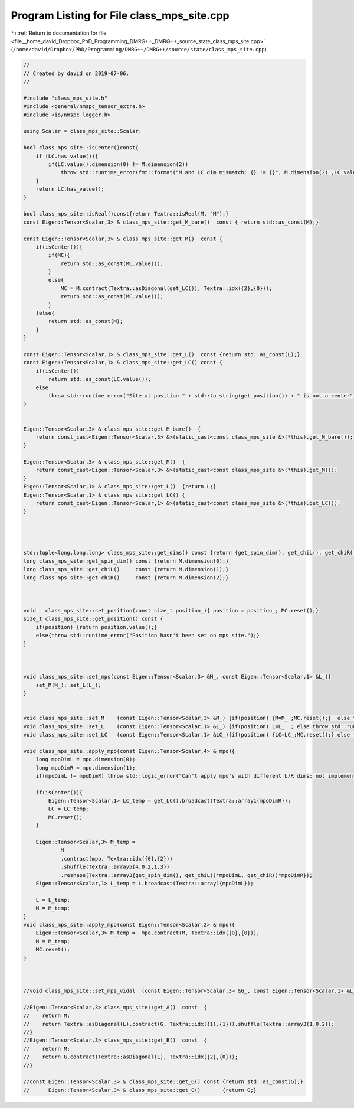 
.. _program_listing_file__home_david_Dropbox_PhD_Programming_DMRG++_DMRG++_source_state_class_mps_site.cpp:

Program Listing for File class_mps_site.cpp
===========================================

|exhale_lsh| :ref:`Return to documentation for file <file__home_david_Dropbox_PhD_Programming_DMRG++_DMRG++_source_state_class_mps_site.cpp>` (``/home/david/Dropbox/PhD/Programming/DMRG++/DMRG++/source/state/class_mps_site.cpp``)

.. |exhale_lsh| unicode:: U+021B0 .. UPWARDS ARROW WITH TIP LEFTWARDS

.. code-block:: cpp

   //
   // Created by david on 2019-07-06.
   //
   
   #include "class_mps_site.h"
   #include <general/nmspc_tensor_extra.h>
   #include <io/nmspc_logger.h>
   
   using Scalar = class_mps_site::Scalar;
   
   bool class_mps_site::isCenter()const{
       if (LC.has_value()){
           if(LC.value().dimension(0) != M.dimension(2))
               throw std::runtime_error(fmt::format("M and LC dim mismatch: {} != {}", M.dimension(2) ,LC.value().dimension(0)));
       }
       return LC.has_value();
   }
   
   bool class_mps_site::isReal()const{return Textra::isReal(M, "M");}
   const Eigen::Tensor<Scalar,3> & class_mps_site::get_M_bare()  const { return std::as_const(M);}
   
   const Eigen::Tensor<Scalar,3> & class_mps_site::get_M()  const {
       if(isCenter()){
           if(MC){
               return std::as_const(MC.value());
           }
           else{
               MC = M.contract(Textra::asDiagonal(get_LC()), Textra::idx({2},{0}));
               return std::as_const(MC.value());
           }
       }else{
           return std::as_const(M);
       }
   }
   
   const Eigen::Tensor<Scalar,1> & class_mps_site::get_L()  const {return std::as_const(L);}
   const Eigen::Tensor<Scalar,1> & class_mps_site::get_LC() const {
       if(isCenter())
           return std::as_const(LC.value());
       else
           throw std::runtime_error("Site at position " + std::to_string(get_position()) + " is not a center");
   }
   
   
   Eigen::Tensor<Scalar,3> & class_mps_site::get_M_bare()  {
       return const_cast<Eigen::Tensor<Scalar,3> &>(static_cast<const class_mps_site &>(*this).get_M_bare());
   }
   
   Eigen::Tensor<Scalar,3> & class_mps_site::get_M()  {
       return const_cast<Eigen::Tensor<Scalar,3> &>(static_cast<const class_mps_site &>(*this).get_M());
   }
   Eigen::Tensor<Scalar,1> & class_mps_site::get_L()  {return L;}
   Eigen::Tensor<Scalar,1> & class_mps_site::get_LC() {
       return const_cast<Eigen::Tensor<Scalar,1> &>(static_cast<const class_mps_site &>(*this).get_LC());
   }
   
   
   
   
   std::tuple<long,long,long> class_mps_site::get_dims() const {return {get_spin_dim(), get_chiL(), get_chiR()};}
   long class_mps_site::get_spin_dim() const {return M.dimension(0);}
   long class_mps_site::get_chiL()     const {return M.dimension(1);}
   long class_mps_site::get_chiR()     const {return M.dimension(2);}
   
   
   
   void   class_mps_site::set_position(const size_t position_){ position = position_; MC.reset();}
   size_t class_mps_site::get_position() const {
       if(position) {return position.value();}
       else{throw std::runtime_error("Position hasn't been set on mps site.");}
   }
   
   
   
   void class_mps_site::set_mps(const Eigen::Tensor<Scalar,3> &M_, const Eigen::Tensor<Scalar,1> &L_){
       set_M(M_); set_L(L_);
   }
   
   
   void class_mps_site::set_M    (const Eigen::Tensor<Scalar,3> &M_) {if(position) {M=M_ ;MC.reset();}  else throw std::runtime_error("Can't set M: Position hasn't been set yet");}
   void class_mps_site::set_L    (const Eigen::Tensor<Scalar,1> &L_) {if(position) L=L_  ; else throw std::runtime_error("Can't set L: Position hasn't been set yet");}
   void class_mps_site::set_LC   (const Eigen::Tensor<Scalar,1> &LC_){if(position) {LC=LC_;MC.reset();} else throw std::runtime_error("Can't set LC: Position hasn't been set yet");}
   
   void class_mps_site::apply_mpo(const Eigen::Tensor<Scalar,4> & mpo){
       long mpoDimL = mpo.dimension(0);
       long mpoDimR = mpo.dimension(1);
       if(mpoDimL != mpoDimR) throw std::logic_error("Can't apply mpo's with different L/R dims: not implemented yet");
   
       if(isCenter()){
           Eigen::Tensor<Scalar,1> LC_temp = get_LC().broadcast(Textra::array1{mpoDimR});
           LC = LC_temp;
           MC.reset();
       }
   
       Eigen::Tensor<Scalar,3> M_temp =
               M
               .contract(mpo, Textra::idx({0},{2}))
               .shuffle(Textra::array5{4,0,2,1,3})
               .reshape(Textra::array3{get_spin_dim(), get_chiL()*mpoDimL, get_chiR()*mpoDimR});
       Eigen::Tensor<Scalar,1> L_temp = L.broadcast(Textra::array1{mpoDimL});
   
       L = L_temp;
       M = M_temp;
   }
   void class_mps_site::apply_mpo(const Eigen::Tensor<Scalar,2> & mpo){
       Eigen::Tensor<Scalar,3> M_temp =  mpo.contract(M, Textra::idx({0},{0}));
       M = M_temp;
       MC.reset();
   }
   
   
   
   //void class_mps_site::set_mps_vidal  (const Eigen::Tensor<Scalar,3> &G_, const Eigen::Tensor<Scalar,1> &L_){set_G(G_); set_L(L_);}
   
   //Eigen::Tensor<Scalar,3> class_mps_site::get_A()  const  {
   //    return M;
   //    return Textra::asDiagonal(L).contract(G, Textra::idx({1},{1})).shuffle(Textra::array3{1,0,2});
   //}
   //Eigen::Tensor<Scalar,3> class_mps_site::get_B()  const  {
   //    return M;
   //    return G.contract(Textra::asDiagonal(L), Textra::idx({2},{0}));
   //}
   
   //const Eigen::Tensor<Scalar,3> & class_mps_site::get_G() const {return std::as_const(G);}
   //      Eigen::Tensor<Scalar,3> & class_mps_site::get_G()       {return G;}
